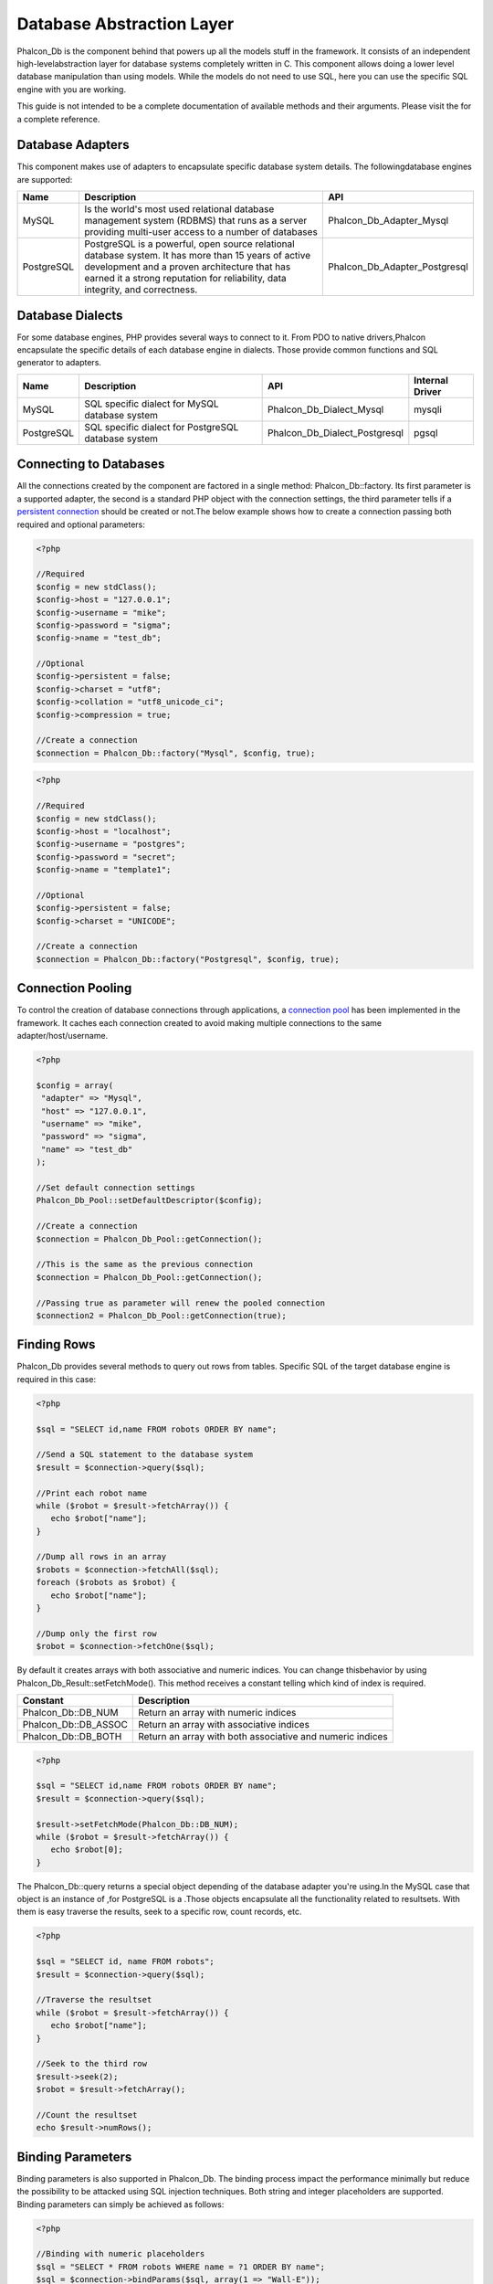

Database Abstraction Layer
==========================
Phalcon_Db is the component behind  that powers up all the models stuff in the framework. It consists of an independent high-levelabstraction layer for database systems completely written in C. This component allows doing a lower level database manipulation than using models. While the models do not need to use SQL, here you can use the specific SQL engine with you are working. 

This guide is not intended to be a complete documentation of available methods and their arguments. Please visit the  for a complete reference.

Database Adapters
-----------------
This component makes use of adapters to encapsulate specific database system details. The followingdatabase engines are supported: 

+------------+--------------------------------------------------------------------------------------------------------------------------------------------------------------------------------------------------------------------------------------+-------------------------------+
| Name       | Description                                                                                                                                                                                                                          | API                           | 
+============+======================================================================================================================================================================================================================================+===============================+
| MySQL      | Is the world's most used relational database management system (RDBMS) that runs as a server providing multi-user access to a number of databases                                                                                    | Phalcon_Db_Adapter_Mysql      | 
+------------+--------------------------------------------------------------------------------------------------------------------------------------------------------------------------------------------------------------------------------------+-------------------------------+
| PostgreSQL | PostgreSQL is a powerful, open source relational database system. It has more than 15 years of active development and a proven architecture that has earned it a strong reputation for reliability, data integrity, and correctness. | Phalcon_Db_Adapter_Postgresql | 
+------------+--------------------------------------------------------------------------------------------------------------------------------------------------------------------------------------------------------------------------------------+-------------------------------+

Database Dialects
-----------------
For some database engines, PHP provides several ways to connect to it. From PDO to native drivers,Phalcon encapsulate the specific details of each database engine in dialects. Those provide common functions and SQL generator to adapters. 

+------------+-----------------------------------------------------+-------------------------------+-----------------+
| Name       | Description                                         | API                           | Internal Driver | 
+============+=====================================================+===============================+=================+
| MySQL      | SQL specific dialect for MySQL database system      | Phalcon_Db_Dialect_Mysql      | mysqli          | 
+------------+-----------------------------------------------------+-------------------------------+-----------------+
| PostgreSQL | SQL specific dialect for PostgreSQL database system | Phalcon_Db_Dialect_Postgresql | pgsql           | 
+------------+-----------------------------------------------------+-------------------------------+-----------------+

Connecting to Databases
-----------------------
All the connections created by the component are factored in a single method: Phalcon_Db::factory. Its first parameter is a supported adapter, the second is a standard PHP object with the connection settings, the third parameter tells if a `persistent connection <http://php.net/manual/en/features.persistent-connections.php>`_ should be created or not.The below example shows how to create a connection passing both required and optional parameters: 

.. code-block:: php

    <?php
    
    //Required
    $config = new stdClass();
    $config->host = "127.0.0.1";
    $config->username = "mike";
    $config->password = "sigma";
    $config->name = "test_db";
    
    //Optional
    $config->persistent = false;
    $config->charset = "utf8";
    $config->collation = "utf8_unicode_ci";
    $config->compression = true;
    
    //Create a connection
    $connection = Phalcon_Db::factory("Mysql", $config, true);

.. code-block:: php

    <?php
    
    //Required
    $config = new stdClass();
    $config->host = "localhost";
    $config->username = "postgres";
    $config->password = "secret";
    $config->name = "template1";
    
    //Optional
    $config->persistent = false;
    $config->charset = "UNICODE";
    
    //Create a connection
    $connection = Phalcon_Db::factory("Postgresql", $config, true);

Connection Pooling
------------------
To control the creation of database connections through applications, a `connection pool <http://en.wikipedia.org/wiki/Connection_pool>`_ has been implemented in the framework. It caches each connection created to avoid making multiple connections to the same adapter/host/username. 

.. code-block:: php

    <?php
    
    $config = array(
     "adapter" => "Mysql",
     "host" => "127.0.0.1",
     "username" => "mike",
     "password" => "sigma",
     "name" => "test_db"
    );
    
    //Set default connection settings
    Phalcon_Db_Pool::setDefaultDescriptor($config);
    
    //Create a connection
    $connection = Phalcon_Db_Pool::getConnection();
    
    //This is the same as the previous connection
    $connection = Phalcon_Db_Pool::getConnection();
    
    //Passing true as parameter will renew the pooled connection
    $connection2 = Phalcon_Db_Pool::getConnection(true);

Finding Rows
------------
Phalcon_Db provides several methods to query out rows from tables. Specific SQL of the target database engine is required in this case: 

.. code-block:: php

    <?php

    $sql = "SELECT id,name FROM robots ORDER BY name";
    
    //Send a SQL statement to the database system
    $result = $connection->query($sql);
    
    //Print each robot name
    while ($robot = $result->fetchArray()) {
       echo $robot["name"];
    }
    
    //Dump all rows in an array
    $robots = $connection->fetchAll($sql);
    foreach ($robots as $robot) {
       echo $robot["name"];
    }
    
    //Dump only the first row
    $robot = $connection->fetchOne($sql);

By default it creates arrays with both associative and numeric indices. You can change thisbehavior by using Phalcon_Db_Result::setFetchMode(). This method receives a constant telling which kind of index is required. 

+----------------------+-----------------------------------------------------------+
| Constant             | Description                                               | 
+======================+===========================================================+
| Phalcon_Db::DB_NUM   | Return an array with numeric indices                      | 
+----------------------+-----------------------------------------------------------+
| Phalcon_Db::DB_ASSOC | Return an array with associative indices                  | 
+----------------------+-----------------------------------------------------------+
| Phalcon_Db::DB_BOTH  | Return an array with both associative and numeric indices | 
+----------------------+-----------------------------------------------------------+


.. code-block:: php

    <?php

    $sql = "SELECT id,name FROM robots ORDER BY name";
    $result = $connection->query($sql);
    
    $result->setFetchMode(Phalcon_Db::DB_NUM);
    while ($robot = $result->fetchArray()) {
       echo $robot[0];
    }

The Phalcon_Db::query returns a special object depending of the database adapter you're using.In the MySQL case that object is an instance of  ,for PostgreSQL is a  .Those objects encapsulate all the functionality related to resultsets. With them is easy traverse the results, seek to a specific row, count records, etc. 

.. code-block:: php

    <?php

    $sql = "SELECT id, name FROM robots";
    $result = $connection->query($sql);
    
    //Traverse the resultset
    while ($robot = $result->fetchArray()) {
       echo $robot["name"];
    }
    
    //Seek to the third row
    $result->seek(2);
    $robot = $result->fetchArray();
    
    //Count the resultset
    echo $result->numRows();


Binding Parameters
------------------
Binding parameters is also supported in Phalcon_Db. The binding process impact the performance minimally but reduce the possibility to be attacked using SQL injection techniques. Both string and integer placeholders are supported. Binding parameters can simply be achieved as follows: 

.. code-block:: php

    <?php
    
    //Binding with numeric placeholders
    $sql = "SELECT * FROM robots WHERE name = ?1 ORDER BY name";
    $sql = $connection->bindParams($sql, array(1 => "Wall-E"));
    $result = $connection->query($sql);
    
    //Inserting data binding parameters
    $sql = "INSERT INTO `robots`(`name`, `year`) VALUES (:name:, :year:)";
    $sql = $connection->bindParams($sql, array("name" => "Astro Boy", "year" => 1952));
    $success = $connection->query($sql);

When use numeric placeholders define it as integers, by example: 1 or 2. In this case "1" or "2" are considered strings and not numbers, so the placeholder could not be sucessfully replaced. With the MySQL adapter strings are automatically escaped using `mysqli_real_escape_string <http://php.net/manual/en/mysqli.real-escape-string.php>`_ . That function takes into account the connection charset, so its recommended define it in the connection parameters or in the MySQL server configuration. 

Inserting/Updating/Deleting Rows
--------------------------------
When inserting, updating or deleting rows it's possible to send raw SQL statements orallow the component to take care of the SQL generation: 

.. code-block:: php

    <?php
    
    //Inserting data with a raw SQL statement
    $sql = "INSERT INTO `robots`(`name`, `year`) VALUES ('Astro Boy', 1952)";
    $success = $connection->query($sql);
    
    //Generating dynamically the necessary SQL
    $success = $connection->insert(
       "robots",
       array("Astro Boy", 1952),
       array("name", "year")
    );
    
    //Updating data with a raw SQL statement
    $sql = "UPDATE `robots` SET `name` = 'Astro boy' WHERE `id` = 101";
    $success = $connection->query($sql);
    
    //Generating dynamically the necessary SQL
    $success = $connection->update(
       "robots",
       array("name")
       array("New Astro Boy"),
       "id = 101"
    );
    
    //Deleting data with a raw SQL statement
    $sql = "DELETE `robots` WHERE `id` = 101";
    $success = $connection->query($sql);
    
    //Generating dynamically the necessary SQL
    $success = $connection->delete("robots", "id = 101");


Profiling SQL Statements
------------------------
Phalcon_Db includes a profiling component to analyze the performance of database operations.With it you can diagnose performance problems and to discover bottlenecks. With is straightforward to create database profiling:

.. code-block:: php

    <?php
    
    $profiler = new Phalcon_Db_Profiler();
    
    //Set the connection profiler
    $connection->setProfiler($profiler);
    
    $sql = "SELECT buyer_name, quantity, product_name
    FROM buyers LEFT JOIN products ON
    buyers.pid=products.id";
    
    //Execute a SQL statement
    $connection->query($sql);
    
    //Get the last profile in the profiler
    $profile = $profiler->getLastProfile();
    
    echo "SQL Statement: ", $profile->getSQLStatement(), "\n";
    echo "Start Time: ", $profile->getInitialTime(), "\n";
    echo "Final Time: ", $profile->getFinalTime(), "\n";
    echo "Total Elapsed Time: ", $profile->getTotalElapsedSeconds(), "\n";

You can also create your own profile class based on Phalcon_Db_Profiler toget real time statistics of the statements sent to the database system: 

.. code-block:: php

    <?php
    
    class DbProfiler extends Phalcon_Db_Profiler {
    
       /**
        * Executed before the SQL statement is sent to the db server
        */
       public function beforeStartProfile(Phalcon_Db_Profiler_Item $profile){
          echo $profile->getSQLStatement();
       }
    
       /**
        * Executed after the SQL statement is sent to the db server
        */
       public function afterEndProfile(Phalcon_Db_Profiler_Item $profile){
          echo $profile->getTotalElapsedSeconds();
       }
    
    }


Log SQL Statements
------------------
When we use high-level abstraction components to access databases, we could find difficultiesto understand which statements are finally sent to the database system. Phalcon_Db also provides logging capabilities to track all the SQL statements sent to the database. The is a ready-to-use componentthat perfectly fits with the logging behavior implemented in Phalcon_Db. Also you can write your own logging system. 

.. code-block:: php

    <?php
    
    $logger = new Phalcon_Logger("File", "app/logs/db.log");
    
    $connection->setLogger($logger);
    
    $connection->insert(
      "products",
      array("Hot pepper", 3.50),
      array("name", "price")
    );

As above, the file *app/logs/db.log* might contain the following:

.. code-block:: php

    [Sun, 29 Apr 12 22:35:26 -0500][DEBUG][Resource Id #77] INSERT INTO products (name, price) VALUES ('Hot pepper', 3.50)


Implementing your own Logger
^^^^^^^^^^^^^^^^^^^^^^^^^^^^
You can pass to Phalcon_Db::setLogger any object that have a method called "log" that acceptsa string as its first argument. That method will be called out each time a SQL statement will sent to the database system. 

Describing Tables and Databases
-------------------------------
Phalcon_Db also allows getting detailed information about tables and databases.

.. code-block:: php

    <?php
    
    //Get tables on the test_db database
    $tables = $connection->listTables("test_db");
    
    //Is there a table robots in the database?
    $exists = $connection->tableExists("robots");
    
    //Get name, data types and special features of robots fields
    $fields = $connection->describeTable("robots");
    foreach ($fields as $field) {
       echo "Column Type: ", $field["Type"];
    }
    
    //Get indexes on the robots table
    $indexes = $connection->describeIndexes("robots");
    foreach ($indexes as $index) {
      print_r($index->getColumns());
    }
    
    //Get foreign keys on the robots table
    $references = $connection->describeReferences("robots");
    foreach ($references as $reference) {
      //Print referenced columns
      print_r($reference->getReferencedColumns());
    }

A table description is very similar to the MySQL describe command, it contains the following info:

+-------+----------------------------------------------------+
| Index | Description                                        | 
+=======+====================================================+
| Field | Field's name                                       | 
+-------+----------------------------------------------------+
| Type  | Column Type                                        | 
+-------+----------------------------------------------------+
| Key   | Is the column part of the primary key or an index? | 
+-------+----------------------------------------------------+
| Null  | Do column allow null values?                       | 
+-------+----------------------------------------------------+


Creating/Altering/Dropping Tables
---------------------------------
SQL specifications and implementations include data manipulation instructionssuch as ALTER or DROP. Although, these implementations tend to change from one database system to another. Phalcon_Db provides an easy way to alter tables in a unified manner. 

Creating Tables
^^^^^^^^^^^^^^^

The following example shows how to create a table using this component:

.. code-block:: php

    <?php
    
    use Phalcon_Db_Column as Column;
    
    $connection->createTable("robots", null, array(
       "columns" => array(
         new Column("id", array(
           "type" => Column::TYPE_INTEGER,
           "size" => 10,
           "notNull" => true,
           "autoIncrement" => true
         )),
         new Column("name", array(
           "type" => Column::TYPE_VARCHAR,
           "size" => 70,
           "notNull" => true
         )),
         new Column("year", array(
           "type" => Column::TYPE_INTEGER,
           "size" => 11,
           "notNull" => true
         ))
       )
    ));

Phalcon_Db::createTable accepts an associative array describing the table.Columns are defined with the class  .It also provides general defining capabilities to alter and modify columns, not only create tables. The following options are available when describing columns: 

+-----------------+--------------------------------------------------------------------------------------------------------------------------------------------+----------+
| Option          | Description                                                                                                                                | Optional | 
+=================+============================================================================================================================================+==========+
| "type"          | Column type. Must be a Phalcon_Db_Column constant, below you will find a list of them.                                                     | No       | 
+-----------------+--------------------------------------------------------------------------------------------------------------------------------------------+----------+
| "size"          | Some type of columns like VARCHAR or INTEGER may have a specific size                                                                      | Yes      | 
+-----------------+--------------------------------------------------------------------------------------------------------------------------------------------+----------+
| "scale"         | DECIMAL or NUMBER columns may be have a scale to specify how much decimals it must store                                                   | Yes      | 
+-----------------+--------------------------------------------------------------------------------------------------------------------------------------------+----------+
| "unsigned"      | INTEGER columns may be signed or unsigned. This option does not apply to other types of columns                                            | Yes      | 
+-----------------+--------------------------------------------------------------------------------------------------------------------------------------------+----------+
| "notNull"       | Column can store null values?                                                                                                              | Yes      | 
+-----------------+--------------------------------------------------------------------------------------------------------------------------------------------+----------+
| "autoIncrement" | With this attribute column will filled automatically with an auto-increment integer. Only one column in the table can have this attribute. | Yes      | 
+-----------------+--------------------------------------------------------------------------------------------------------------------------------------------+----------+
| "first"         | Column must be placed at first position in the column order                                                                                | Yes      | 
+-----------------+--------------------------------------------------------------------------------------------------------------------------------------------+----------+
| "after"         | Column must be placed after indicated column                                                                                               | Yes      | 
+-----------------+--------------------------------------------------------------------------------------------------------------------------------------------+----------+

Phalcon_Db supports the following database column types:

* Phalcon_Db_Column::TYPE_INTEGER
* Phalcon_Db_Column::TYPE_DATE
* Phalcon_Db_Column::TYPE_VARCHAR
* Phalcon_Db_Column::TYPE_DECIMAL
* Phalcon_Db_Column::TYPE_DATETIME
* Phalcon_Db_Column::TYPE_CHAR
* Phalcon_Db_Column::TYPE_TEXT

Associative hash passed to Phalcon_Db::createTable can have the possible sections:

+--------------+------------------------------------------------------------------------------------------------------------------------------------------------+----------+
| Index        | Description                                                                                                                                    | Optional | 
+==============+================================================================================================================================================+==========+
| "columns"    | An array with a set of table columns defined with Phalcon_Db_Column                                                                            | No       | 
+--------------+------------------------------------------------------------------------------------------------------------------------------------------------+----------+
| "indexes"    | An array with a set of table indexes defined with Phalcon_Db_Index.                                                                            | Yes      | 
+--------------+------------------------------------------------------------------------------------------------------------------------------------------------+----------+
| "references" | An array with a set of table references (foreign keys) defined with Phalcon_Db_Reference.                                                      | Yes      | 
+--------------+------------------------------------------------------------------------------------------------------------------------------------------------+----------+
| "options"    | An array with a set of table creation options. This options often is only related to the database system in which the migration was generated. | Yes      | 
+--------------+------------------------------------------------------------------------------------------------------------------------------------------------+----------+


Altering Tables
^^^^^^^^^^^^^^^
The reason for altering a table can be: add, change or delete fields. Not all database systems allow to modify existing columns or add columns between another two. So, Phalcon_Db is limited by these constraints.

.. code-block:: php

    <?php
    
    use Phalcon_Db_Column as Column;
    
    //Adding a new column
    $connection->addColumn("robots", null, new Column("robot_type", array(
      "type" => Column::TYPE_VARCHAR,
      "size" => 32,
      "notNull" => true,
      "after" => "name"
    ));
    
    //Modifying an existing one
    $connection->modifyColumn("robots", null, new Column("name", array(
      "type" => Column::TYPE_VARCHAR,
      "size" => 40,
      "notNull" => true
    ));
    
    //Deleting the column "name"
    $connection->deleteColumn("robots", null, "name");


Dropping Tables
^^^^^^^^^^^^^^^

Examples on dropping tables:

.. code-block:: php

    <?php
    
    //Drop table robot from active database
    $connection->dropTable("robots");
    
    //Drop table robot from database "machines"
    $connection->dropTable("robots", "machines");

